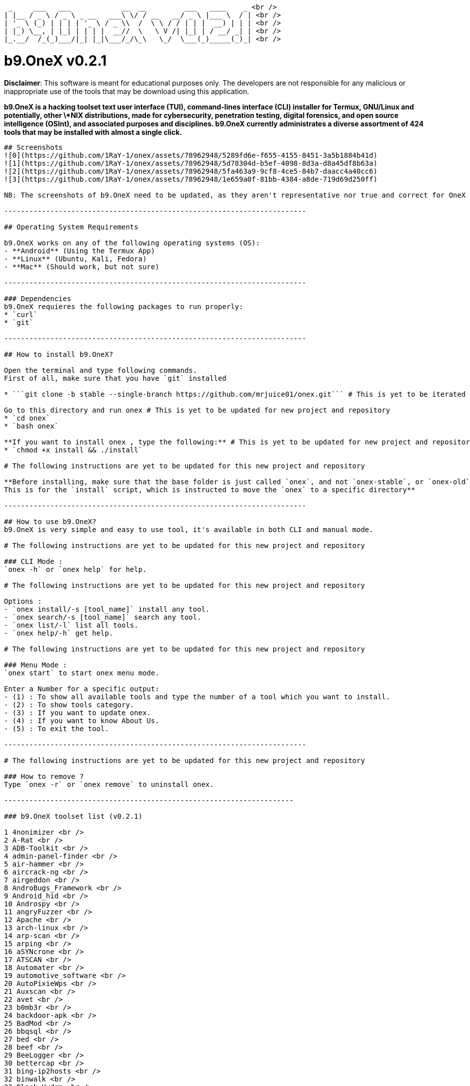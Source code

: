  _     ___   ___            __  __         ___   ____    _ <br />
| |__ / _ \ / _ \ _ __   ___\ \/ / __   __/ _ \ |___ \  / | <br />
| '_ \ (_) | | | | '_ \ / _ \\  /  \ \ / / | | |  __) | | | <br />
| |_) \__, | |_| | | | |  __//  \   \ V /| |_| | / __/ _| | <br />
|_.__/  /_(_)___/|_| |_|\___/_/\_\   \_/  \___(_)_____(_)_| <br />

# b9.OneX v0.2.1

**Disclaimer**: This software is meant for educational purposes only. The developers are not responsible for any malicious or inappropriate use of the tools that may be download using this application.

**b9.OneX is a hacking toolset text user interface (TUI), command-lines interface (CLI) installer for Termux, GNU/Linux and potentially, other \*NIX distributions, made for cybersecurity, penetration testing, digital forensics, and open source intelligence (OSInt), and associated purposes and disciplines.
b9.OneX currently administrates a diverse assortment of 424 tools that may be installed with almost a single click.**

-----------------------------------------------------------------------

## Screenshots
![0](https://github.com/1RaY-1/onex/assets/78962948/5289fd6e-f655-4155-8451-3a5b1884b41d)
![1](https://github.com/1RaY-1/onex/assets/78962948/5d78304d-b5ef-4098-8d3a-d8a45df8b63a)
![2](https://github.com/1RaY-1/onex/assets/78962948/5fa463a9-9cf8-4ce5-84b7-daacc4a40cc6)
![3](https://github.com/1RaY-1/onex/assets/78962948/1e659a0f-81bb-4384-a8de-719d69d250ff)

NB: The screenshots of b9.OneX need to be updated, as they aren't representative nor true and correct for OneX v0.2.1. Also, the developers have implemented a change in the brand styling and nomenclature of the project, from Onex to b9.OneX, with the 'b9' or 'benign' prefigure upon 'One', with a capital letter 'X' in suffixation, in closure. The rebranding and styling, is for aesthetics, and project, brand and repository differentiation.

------------------------------------------------------------------------

## Operating System Requirements

b9.OneX works on any of the following operating systems (OS):
- **Android** (Using the Termux App)
- **Linux** (Ubuntu, Kali, Fedora)
- **Mac** (Should work, but not sure)

------------------------------------------------------------------------

### Dependencies
b9.OneX requieres the following packages to run properly:
* `curl`
* `git`

------------------------------------------------------------------------

## How to install b9.OneX?

Open the terminal and type following commands.
First of all, make sure that you have `git` installed

* ```git clone -b stable --single-branch https://github.com/mrjuice01/onex.git``` # This is yet to be iterated for current project and current repository

Go to this directory and run onex # This is yet to be updated for new project and repository 
* `cd onex`
* `bash onex`

**If you want to install onex , type the following:** # This is yet to be updated for new project and repository 
* `chmod +x install && ./install`

# The following instructions are yet to be updated for this new project and repository 

**Before installing, make sure that the base folder is just called `onex`, and not `onex-stable`, or `onex-old`, etc...
This is for the `install` script, which is instructed to move the `onex` to a specific directory**

------------------------------------------------------------------------

## How to use b9.OneX?
b9.OneX is very simple and easy to use tool, it's available in both CLI and manual mode.

# The following instructions are yet to be updated for this new project and repository 

### CLI Mode :
`onex -h` or `onex help` for help.

# The following instructions are yet to be updated for this new project and repository 

Options :
- `onex install/-s [tool_name]` install any tool.
- `onex search/-s [tool_name]` search any tool.
- `onex list/-l` list all tools.
- `onex help/-h` get help.

# The following instructions are yet to be updated for this new project and repository 

### Menu Mode :
`onex start` to start onex menu mode.

Enter a Number for a specific output:
- (1) : To show all available tools and type the number of a tool which you want to install.
- (2) : To show tools category.
- (3) : If you want to update onex.
- (4) : If you want to know About Us.
- (5) : To exit the tool.

------------------------------------------------------------------------

# The following instructions are yet to be updated for this new project and repository 

### How to remove ?
Type `onex -r` or `onex remove` to uninstall onex.

---------------------------------------------------------------------
 
### b9.OneX toolset list (v0.2.1) 

1 4nonimizer <br /> 
2 A-Rat <br /> 
3 ADB-Toolkit <br /> 
4 admin-panel-finder <br /> 
5 air-hammer <br /> 
6 aircrack-ng <br /> 
7 airgeddon <br /> 
8 AndroBugs_Framework <br /> 
9 Android_hid <br /> 
10 Androspy <br /> 
11 angryFuzzer <br /> 
12 Apache <br /> 
13 arch-linux <br /> 
14 arp-scan <br /> 
15 arping <br /> 
16 aSYNcrone <br /> 
17 ATSCAN <br /> 
18 Automater <br /> 
19 automotive_software <br />
20 AutoPixieWps <br /> 
21 Auxscan <br /> 
22 avet <br />
23 b0mb3r <br /> 
24 backdoor-apk <br /> 
25 BadMod <br /> 
26 bbqsql <br /> 
27 bed <br />
28 beef <br /> 
29 BeeLogger <br /> 
30 bettercap <br /> 
31 bing-ip2hosts <br /> 
32 binwalk <br /> 
33 Black-Hydra <br /> 
34 blackbox <br /> 
35 blackeye <br /> 
36 Blazy <br /> 
37 bleachbit <br />
38 braa <br /> 
39 Breacher <br /> 
40 Brutal <br /> 
41 brutespray <br /> 
42 BruteX <br /> 
43 bulk_extractor <br /> 
44 bully <br />
45 c++ <br /> 
46 CamHacker <br /> 
47 can-utils <br /> 
48 capstone <br /> 
49 catphish <br /> 
50 cdpsnarf <br /> 
51 CeWL <br /> 
52 CHAOS <br /> 
53 check-ip <br /> 
54 chkrootkit <br /> 
55 clang <br /> 
56 Clickjacking-Tester <br /> 
57 CMSeeK <br /> 
58 CMSmap <br /> 
59 commix <br /> 
60 Cookie-stealer <br />
61 cowpatty <br /> 
62 cpscan <br /> 
63 Cr3dOv3r <br />
64 crackle <br /> 
65 CrawlBox <br /> 
66 creddump <br /> 
67 credmap <br /> 
68 CredSniper <br /> 
69 Crips <br /> 
70 crowbar <br /> 
71 crunch <br /> 
72 cuckoo <br /> 
73 cupp <br /> 
74 curl <br /> 
75 cutter <br /> 
76 CyberScan <br /> 
77 cymothoa <br />
78 c <br />
79 dbd <br /> 
80 deblaze <br /> 
81 demiguise <br /> 
82 DHCPig <br /> 
83 distorm <br /> 
84 djangohunter <br /> 
85 DKMC <br /> 
86 dmitry <br /> 
87 dnschef <br /> 
88 dnsenum <br /> 
89 dnsmap <br /> 
90 dnsrecon <br /> 
91 doona <br />
92 doork <br /> 
93 dotdotpwn <br /> 
94 dotdotslash <br />
95 Dr0p1t-Framework <br /> 
96 Dracnmap <br /> 
97 DSSS <br />
98 DSVW <br /> 
99 DSXS <br /> 
100 dumpzilla <br /> 
101 EagleEye <br /> 
102 eaphammer <br /> 
103 EasY_HaCk <br /> 
104 ed-debugger <br /> 
105 Eggshell <br /> 
106 elpscrk <br /> 
107 Email-Spammer <br /> 
108 Empire <br /> 
109 enum4linux <br /> 
110 eternal scanner <br /> 
111 ettercap <br /> 
112 evilginx2 <br />
113 evilginx <br /> 
114 EvilURL <br /> 
115 exploitdb <br /> 
116 ExploitOnCLI <br /> 
117 extundelete <br /> 
118 Eyewitness <br /> 
119 ezsploit <br /> 
120 FakeImageExploiter <br /> 
121 faraday <br /> 
122 fbht <br /> 
123 FBUPv2.0 <br /> 
124 fbvid <br /> 
125 fcrackzip <br /> 
126 fern-wifi-cracker <br /> 
127 fierce <br /> 
128 figlet <br /> 
129 findmyhash <br /> 
130 Findsploit <br /> 
131 firewall <br /> 
132 flashsploit <br /> 
133 fluxion <br /> 
134 foremost <br /> 
135 fping <br /> 
136 fragrouter <br /> 
137 fragroute <br /> 
138 fsociety <br /> 
139 fuckshitup <br /> 
140 fuxploider <br /> 
141 galleta <br /> 
142 gasmask <br /> 
143 gcat <br /> 
144 gcc <br /> 
145 Email-Hack <br /> 
146 get <br /> 
147 ghost-phisher <br /> 
148 ghost_eye <br /> 
149 giskismet <br /> 
150 GitMiner <br /> 
151 git <br /> 
152 Gloom-Framework <br /> 
153 GoblinWordGenerator <br /> 
154 gobuster <br /> 
155 golang <br /> 
156 GoldenEye <br /> 
157 golismero <br /> 
158 goofile <br /> 
159 grabcam <br /> 
160 hacklock <br /> 
161 hacktronian <br /> 
162 hakkuframework <br /> 
163 hammer <br /> 
164 Hash-Buster <br /> 
165 hash-generator <br /> 
166 hashcat <br /> 
167 hasherdotid <br /> 
168 hasher <br /> 
169 Haskell <br /> 
170 HiddenEye <br /> 
171 HT-WPS-Breaker <br /> 
172 httptunnel <br /> 
173 hulk <br /> 
174 Hunner <br /> 
175 hurl <br /> 
176 hydra <br /> 
177 Ike-scan <br /> 
178 ImHex <br /> 
179 infect <br /> 
180 InSpy <br /> 
181 Intersect-2.5 <br /> 
182 intrace <br /> 
183 IP-Tracer <br /> 
184 IP-Tracker <br /> 
185 IPGeoLocation <br /> 
186 iSMTP <br /> 
187 javasnoop <br /> 
188 jboss-autopwn
189 johnny
190 JohnTheRipper
191 joomscan
192 jsql-injection
193 k-fuscator
194 kali-anonsurf
195 kalibrate-rtl
196 kalitorify
197 KatanaFramework
198 katoolin
199 keimpx
200 Keylogger
201 kickthemout
202 killcast
203 killchain
204 killerbee
205 killshot
206 KitHack
207 KnockMail
208 kwetza
209 LALIN
210 Lazymux
211 leviathan
212 LFISuite
213 LITEDDOS
214 LITESPAM
215 lmd
216 lscript
217 lua
218 lynis
219 maskphish
220 maskprocessor
221 masscan
222 mat2
223 MaxPhisher
224 metasploit-framework
225 Meterpreter_Paranoid_Mode-SSL
226 mfcuk
227 mfoc
228 mfterm
229 MHDDoS
230 mitmAP
231 MITMf
232 mitmproxy
233 morpheus
234 msfpc
235 multimon-ng
236 MyServer
237 nano
238 nasm
239 netattack2
240 netattack
241 netdiscover
242 Nethunter-In-Termux
243 netsniff-ng
244 Nettacker
245 nexphisher
246 nginx
247 nikto
248 nishang
249 nmapAutomator
250 nmap
251 nodexp
252 noisy
253 onioff
254 openvas
255 ophcrack
256 OSIF
257 osrframework
258 p0f
259 PadBuster
260 Parsero
261 Passhunt
262 patator
263 pdf-parser
264 pdfid
265 peepdf
266 perl
267 php-reverse-shell
268 php
269 PiDense
270 pixiewps
271 Planetwork-DDOS
272 plecost
273 powerfuzzer
274 PowerSploit
275 proxystrike
276 pupy
277 pwnat
278 PwnSTAR
279 Pybelt
280 pybluez
281 PyBozoCrack
282 pydictor
283 pyphisher
284 Pyrit
285 python-keylogger
286 python3-shodan
287 python3
288 qark
289 QRLJacking
290 rang3r
291 rdpy
292 reaver
293 recon-ng
294 ReconDog
295 Reconnoitre
296 RED_HAWK
297 Remot3d
298 Responder
299 ReverseAPK
300 ridenum
301 rizin
302 rkhunter
303 routersploit
304 roxysploit
305 RTLSDR-Scanner
306 ruby
307 rust
308 sAINT
309 santet-online
310 Saphyra-DDoS
311 SARA
312 SCANNER-INURLBR
313 secHub
314 SecLists
315 SET
316 SH33LL
317 shellnoob
318 shellstack
319 sherlock
320 shimit
321 shodan-eye
322 shodanwave
323 SIGIT
324 Simple-Fuzzer
325 sipvicious
326 skipfish
327 slowhttptest
328 slowloris
329 smali
330 smbmap
331 smsbaher
332 Sn1per
333 sniffjoke
334 social-engineer-toolkit
335 SocialBox
336 SocialFish
337 spiderfoot
338 sqliv
339 sqlmap
340 sqlmate
341 sqlscan
342 sslcaudit
343 sslsplit
344 sslstrip
345 sslyze
346 Stitch
347 Striker
348 Sublist3r
349 subscraper
350 sucrack
351 Tbomb
352 termineter
353 termux-fedora
354 termux-ubuntu
355 TermuxAlpine
356 Th3inspector
357 thc-ipv6
358 the-backdoor-factory
359 The-Eye
360 TheFatRat
361 theHarvester
362 toilet
363 torbrowser-launcher
364 torghost
365 torshammer
366 tor
367 trackout
368 trape
369 trojanizer
370 truecrack
371 txtool
372 Umbrella
373 unix-privesc-check
374 Vegile
375 VidPhisher
376 voiphopper
377 volatility
378 w3af
379 w3m
380 wafw00f
381 webdav
382 webpwn3r
383 WebScarab
384 webshells
385 websploit
386 WebXploiter
387 weeman
388 weevely3
389 wfdroid-termux
390 wfuzz
391 wget
392 WhatWeb
393 wifi-hacker
394 WiFi-Pumpkin
395 WifiBruteCrack
396 wifiphisher
397 wifitap
398 wifite2
399 wifite
400 wifresti
401 wig
402 Winpayloads
403 wirespy
404 WP-plugin-scanner
405 wpscan
406 wreckuests
407 XAttacker
408 xerosploit
409 XLR8_BOMBER
410 XPL-SEARCH
411 xplico
412 Xshell
413 xspy
414 xsser
415 XSStrike
416 yersinia
417 zaproxy
418 zarp
419 Zerodoor
420 ZipBomb
421 zip
422 zirikatu
423 zphisher
424 zVirus-Gen

Note: As I added the line-break code, to place each enumerated tool on its own line, prescriptive spell-check changed a number of tool name spelling and formatting. I caught a number and repaired them, others I let alone. As, to alternate between the live editing document in the GitHub repository web application, and the Termux terminal emulator with the true-and-correct enumerated OneX toolset list, is like playing Russian Roulette, as potentially the whole session of editing may be lost. So, it isn't worth it. Moreover, I generally, as a matter of preference, prefer not to use a window tiling manager or splitscreen displays for general text editing. So, the audited true-and-correct OneX toolset enumeration, will need to await my whim and the proverbial 'winds of change', as this much repetitive, manual editing, is giving me RSI, and will have to wait another day. 

------------------------------------------------------------------------

## ToDo
 * I note that the rational for the project initiator of the main repository in archiving their
   initiative and project repository, may be because Distrobox makes it redundant. I still feel the
   project is of note, worthwhile, and worth continuing with active maintenance and development. Though,
   to do do singularly, is currently decidedly beyond my skill-set and pay-grade. With diligence and
   endeavour, I will grow into it. 
 * Get acquainted with each tool, their individual purpose and function, and their complete
   functionalities, their repositories and maintainers,where possible
 * repositories ans maintainers. 
 * Support Arch Linux
 * Add more tools
 * Write more formal documentation
 * Implement the toolset enumeration into a table or spreadsheet with toolset details and particulars
   and dependencies, and other salient particulars, that is interrogable and reportable. Both, in the
   documentation and/repository somehow, as well as in the text user interface (TUI) and/or command-line
   interface (CLI) framework. To be determined. 

------------------------------------------------------------------------

## License

**b9.OneX (v0.2.1)** (2024)

b9.OneX licensing is still under consideration and undergoing advisement. The Onex MIT license permit sublicensing of project forks. So, this newly rebranded fork, to differentiate it from its archived original, will likely sublicence this fork in a dual licence, one for code, the other for documentation. The sublicencse dual-licensing, is yet to be determined, it will most likely be GNU licensing and 'free' in that sense, and therefore, free and open source (FOSS) and non-corporate. Project version G for code and documentation has also undergone change. It honours the version numbering if the former project, whilst initiating the additional patch numeric, that may in occasion, also be alphanumeric. Yet to be determined. In the interim, the new project fork is still protected by the initial licensing which persists into perpetuity for all derivatives. T. B. A. 

**Onex (v0.1) and Onex (v0.2)**

Onex is licensed under [MIT](https://github.com/1RaY-1/onex/blob/main/LICENSE) License. (pre-2024)
